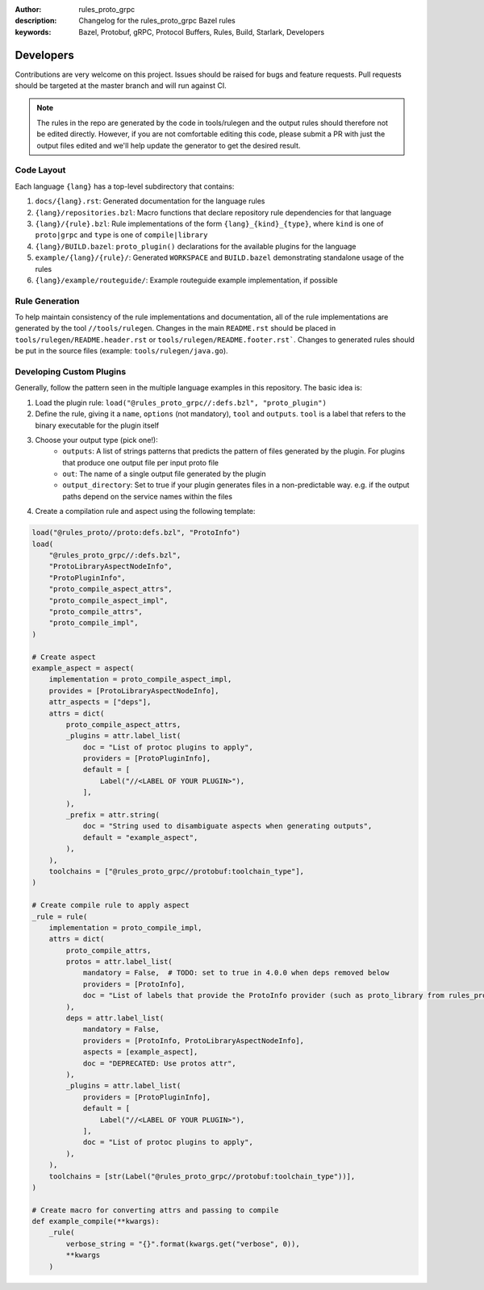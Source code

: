 :author: rules_proto_grpc
:description: Changelog for the rules_proto_grpc Bazel rules
:keywords: Bazel, Protobuf, gRPC, Protocol Buffers, Rules, Build, Starlark, Developers


Developers
==========

Contributions are very welcome on this project. Issues should be raised for bugs and feature
requests. Pull requests should be targeted at the master branch and will run against CI.

.. note:: The rules in the repo are generated by the code in tools/rulegen and the output rules
  should therefore not be edited directly. However, if you are not comfortable editing this code,
  please submit a PR with just the output files edited and we'll help update the generator to get
  the desired result.


Code Layout
-----------

Each language ``{lang}`` has a top-level subdirectory that contains:

1. ``docs/{lang}.rst``: Generated documentation for the language rules

2. ``{lang}/repositories.bzl``: Macro functions that declare repository rule dependencies for that
   language

3. ``{lang}/{rule}.bzl``: Rule implementations of the form ``{lang}_{kind}_{type}``, where ``kind``
   is one of ``proto|grpc`` and ``type`` is one of ``compile|library``

4. ``{lang}/BUILD.bazel``: ``proto_plugin()`` declarations for the available plugins for the
   language

5. ``example/{lang}/{rule}/``: Generated ``WORKSPACE`` and ``BUILD.bazel`` demonstrating standalone
   usage of the rules

6. ``{lang}/example/routeguide/``: Example routeguide example implementation, if possible


Rule Generation
---------------

To help maintain consistency of the rule implementations and documentation, all of the rule
implementations are generated by the tool ``//tools/rulegen``. Changes in the main ``README.rst``
should be placed in ``tools/rulegen/README.header.rst`` or ``tools/rulegen/README.footer.rst```.
Changes to generated rules should be put in the source files (example: ``tools/rulegen/java.go``).


Developing Custom Plugins
-------------------------

Generally, follow the pattern seen in the multiple language examples in this
repository.  The basic idea is:

1. Load the plugin rule: ``load("@rules_proto_grpc//:defs.bzl", "proto_plugin")``
2. Define the rule, giving it a ``name``, ``options`` (not mandatory), ``tool`` and ``outputs``.
   ``tool`` is a label that refers to the binary executable for the plugin itself
3. Choose your output type (pick one!):
    - ``outputs``: A list of strings patterns that predicts the pattern of files generated by the
      plugin. For plugins that produce one output file per input proto file
    - ``out``: The name of a single output file generated by the plugin
    - ``output_directory``: Set to true if your plugin generates files in a non-predictable way.
      e.g. if the output paths depend on the service names within the files
4. Create a compilation rule and aspect using the following template:

.. code-block:: python

   load("@rules_proto//proto:defs.bzl", "ProtoInfo")
   load(
       "@rules_proto_grpc//:defs.bzl",
       "ProtoLibraryAspectNodeInfo",
       "ProtoPluginInfo",
       "proto_compile_aspect_attrs",
       "proto_compile_aspect_impl",
       "proto_compile_attrs",
       "proto_compile_impl",
   )

   # Create aspect
   example_aspect = aspect(
       implementation = proto_compile_aspect_impl,
       provides = [ProtoLibraryAspectNodeInfo],
       attr_aspects = ["deps"],
       attrs = dict(
           proto_compile_aspect_attrs,
           _plugins = attr.label_list(
               doc = "List of protoc plugins to apply",
               providers = [ProtoPluginInfo],
               default = [
                   Label("//<LABEL OF YOUR PLUGIN>"),
               ],
           ),
           _prefix = attr.string(
               doc = "String used to disambiguate aspects when generating outputs",
               default = "example_aspect",
           ),
       ),
       toolchains = ["@rules_proto_grpc//protobuf:toolchain_type"],
   )

   # Create compile rule to apply aspect
   _rule = rule(
       implementation = proto_compile_impl,
       attrs = dict(
           proto_compile_attrs,
           protos = attr.label_list(
               mandatory = False,  # TODO: set to true in 4.0.0 when deps removed below
               providers = [ProtoInfo],
               doc = "List of labels that provide the ProtoInfo provider (such as proto_library from rules_proto)",
           ),
           deps = attr.label_list(
               mandatory = False,
               providers = [ProtoInfo, ProtoLibraryAspectNodeInfo],
               aspects = [example_aspect],
               doc = "DEPRECATED: Use protos attr",
           ),
           _plugins = attr.label_list(
               providers = [ProtoPluginInfo],
               default = [
                   Label("//<LABEL OF YOUR PLUGIN>"),
               ],
               doc = "List of protoc plugins to apply",
           ),
       ),
       toolchains = [str(Label("@rules_proto_grpc//protobuf:toolchain_type"))],
   )

   # Create macro for converting attrs and passing to compile
   def example_compile(**kwargs):
       _rule(
           verbose_string = "{}".format(kwargs.get("verbose", 0)),
           **kwargs
       )
